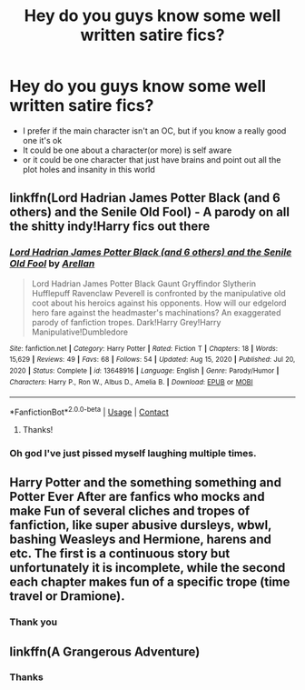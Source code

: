 #+TITLE: Hey do you guys know some well written satire fics?

* Hey do you guys know some well written satire fics?
:PROPERTIES:
:Author: Marcy1101
:Score: 10
:DateUnix: 1610221098.0
:DateShort: 2021-Jan-09
:FlairText: Request
:END:
- I prefer if the main character isn't an OC, but if you know a really good one it's ok
- It could be one about a character(or more) is self aware
- or it could be one character that just have brains and point out all the plot holes and insanity in this world


** linkffn(Lord Hadrian James Potter Black (and 6 others) and the Senile Old Fool) - A parody on all the shitty indy!Harry fics out there
:PROPERTIES:
:Author: redpxtato
:Score: 5
:DateUnix: 1610228075.0
:DateShort: 2021-Jan-10
:END:

*** [[https://www.fanfiction.net/s/13648916/1/][*/Lord Hadrian James Potter Black (and 6 others) and the Senile Old Fool/*]] by [[https://www.fanfiction.net/u/13343784/Arellan][/Arellan/]]

#+begin_quote
  Lord Hadrian James Potter Black Gaunt Gryffindor Slytherin Hufflepuff Ravenclaw Peverell is confronted by the manipulative old coot about his heroics against his opponents. How will our edgelord hero fare against the headmaster's machinations? An exaggerated parody of fanfiction tropes. Dark!Harry Grey!Harry Manipulative!Dumbledore
#+end_quote

^{/Site/:} ^{fanfiction.net} ^{*|*} ^{/Category/:} ^{Harry} ^{Potter} ^{*|*} ^{/Rated/:} ^{Fiction} ^{T} ^{*|*} ^{/Chapters/:} ^{18} ^{*|*} ^{/Words/:} ^{15,629} ^{*|*} ^{/Reviews/:} ^{49} ^{*|*} ^{/Favs/:} ^{68} ^{*|*} ^{/Follows/:} ^{54} ^{*|*} ^{/Updated/:} ^{Aug} ^{15,} ^{2020} ^{*|*} ^{/Published/:} ^{Jul} ^{20,} ^{2020} ^{*|*} ^{/Status/:} ^{Complete} ^{*|*} ^{/id/:} ^{13648916} ^{*|*} ^{/Language/:} ^{English} ^{*|*} ^{/Genre/:} ^{Parody/Humor} ^{*|*} ^{/Characters/:} ^{Harry} ^{P.,} ^{Ron} ^{W.,} ^{Albus} ^{D.,} ^{Amelia} ^{B.} ^{*|*} ^{/Download/:} ^{[[http://www.ff2ebook.com/old/ffn-bot/index.php?id=13648916&source=ff&filetype=epub][EPUB]]} ^{or} ^{[[http://www.ff2ebook.com/old/ffn-bot/index.php?id=13648916&source=ff&filetype=mobi][MOBI]]}

--------------

*FanfictionBot*^{2.0.0-beta} | [[https://github.com/FanfictionBot/reddit-ffn-bot/wiki/Usage][Usage]] | [[https://www.reddit.com/message/compose?to=tusing][Contact]]
:PROPERTIES:
:Author: FanfictionBot
:Score: 4
:DateUnix: 1610228126.0
:DateShort: 2021-Jan-10
:END:

**** Thanks!
:PROPERTIES:
:Author: Marcy1101
:Score: 1
:DateUnix: 1610230663.0
:DateShort: 2021-Jan-10
:END:


*** Oh god I've just pissed myself laughing multiple times.
:PROPERTIES:
:Author: AdmirableAnimal0
:Score: 2
:DateUnix: 1610236683.0
:DateShort: 2021-Jan-10
:END:


** Harry Potter and the something something and Potter Ever After are fanfics who mocks and make Fun of several cliches and tropes of fanfiction, like super abusive dursleys, wbwl, bashing Weasleys and Hermione, harens and etc. The first is a continuous story but unfortunately it is incomplete, while the second each chapter makes fun of a specific trope (time travel or Dramione).
:PROPERTIES:
:Author: Pratical_project298
:Score: 3
:DateUnix: 1610253784.0
:DateShort: 2021-Jan-10
:END:

*** Thank you
:PROPERTIES:
:Author: Marcy1101
:Score: 1
:DateUnix: 1610282211.0
:DateShort: 2021-Jan-10
:END:


** linkffn(A Grangerous Adventure)
:PROPERTIES:
:Author: Bleepbloopbotz2
:Score: 2
:DateUnix: 1610221295.0
:DateShort: 2021-Jan-09
:END:

*** Thanks
:PROPERTIES:
:Author: Marcy1101
:Score: 1
:DateUnix: 1610221345.0
:DateShort: 2021-Jan-09
:END:
